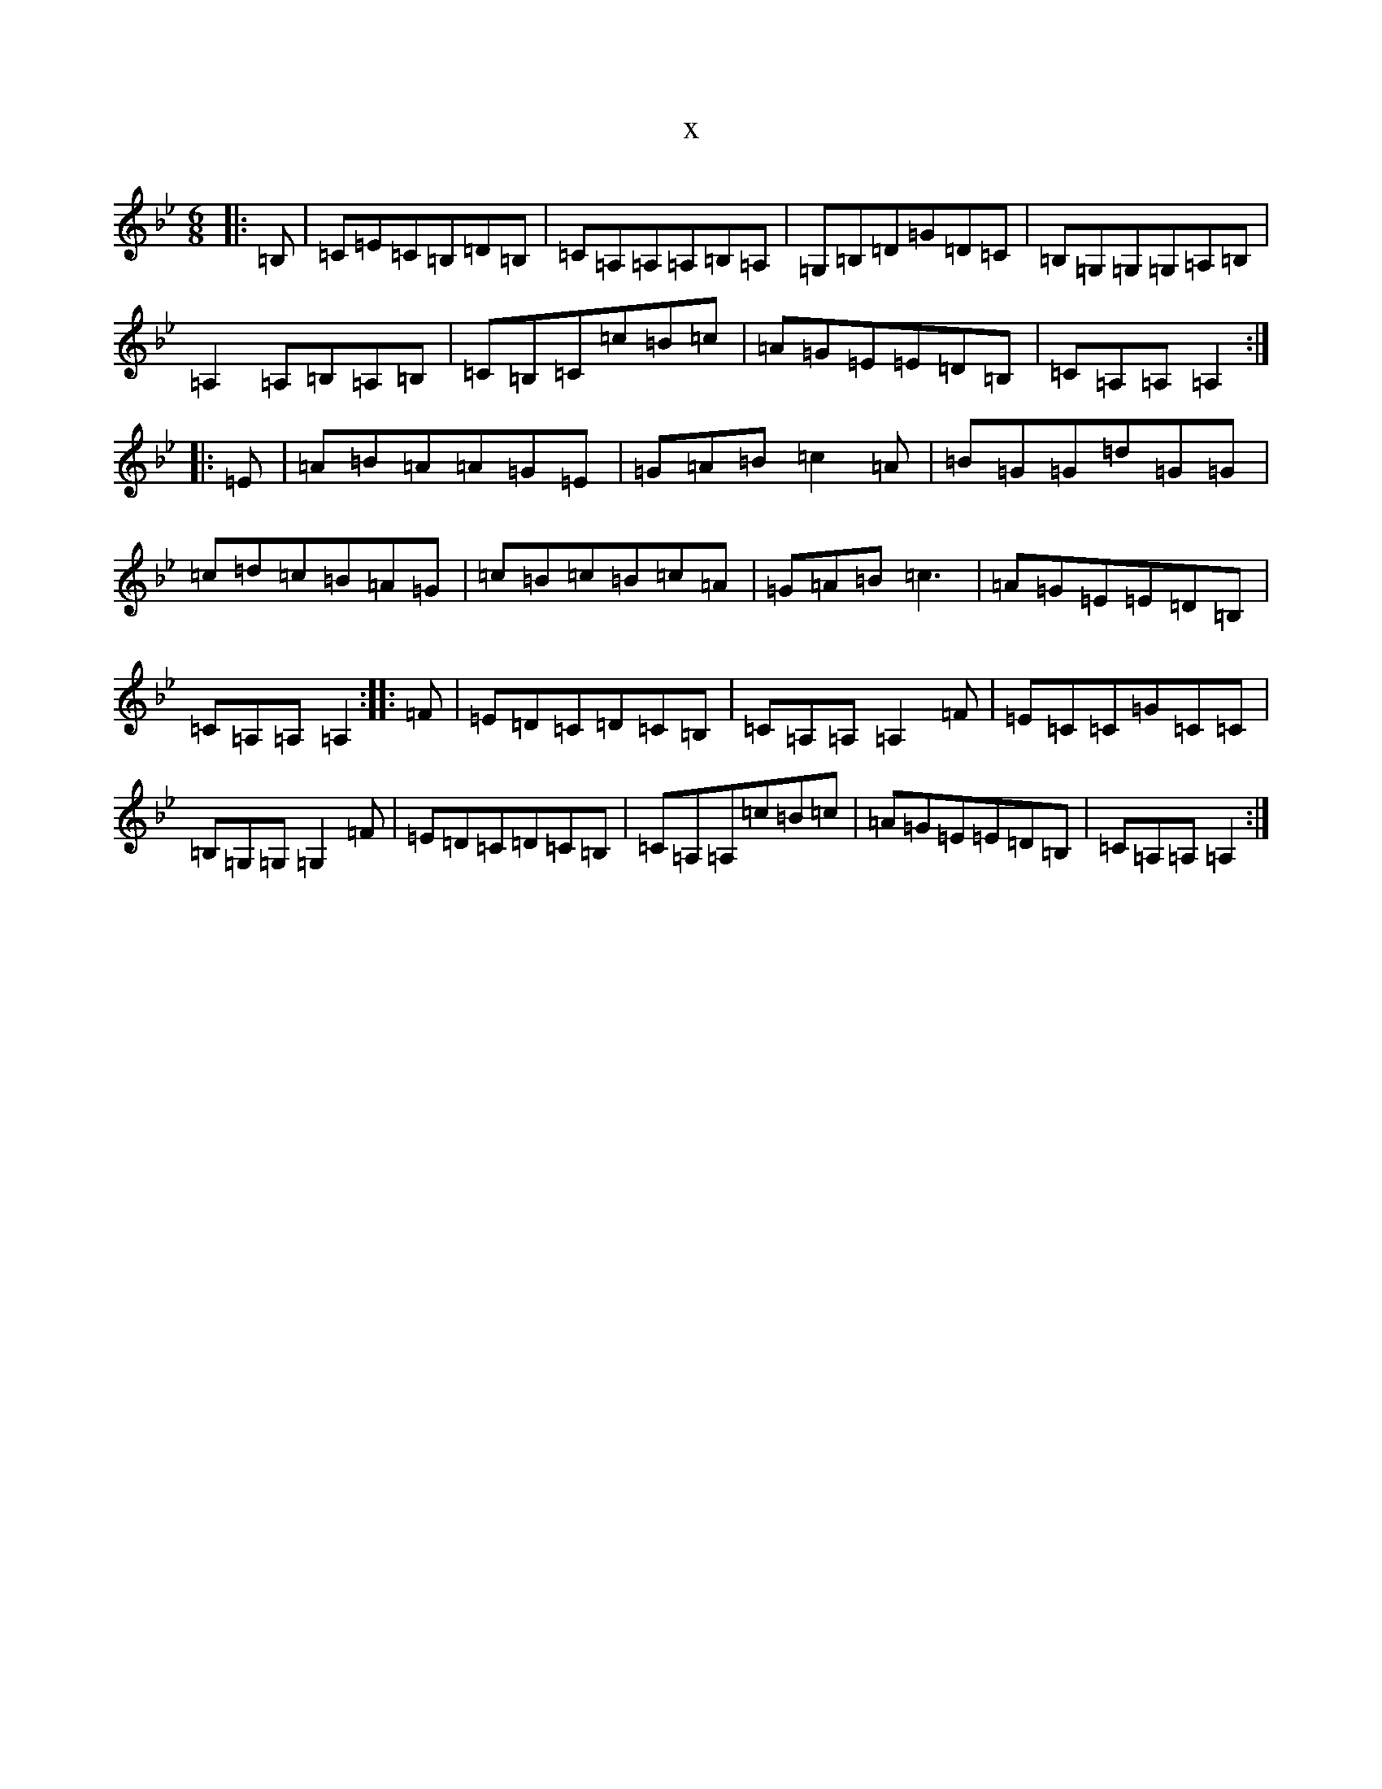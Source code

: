 X:15939
T:x
L:1/8
M:6/8
K: C Dorian
|:=B,|=C=E=C=B,=D=B,|=C=A,=A,=A,=B,=A,|=G,=B,=D=G=D=C|=B,=G,=G,=G,=A,=B,|=A,2=A,=B,=A,=B,|=C=B,=C=c=B=c|=A=G=E=E=D=B,|=C=A,=A,=A,2:||:=E|=A=B=A=A=G=E|=G=A=B=c2=A|=B=G=G=d=G=G|=c=d=c=B=A=G|=c=B=c=B=c=A|=G=A=B=c3|=A=G=E=E=D=B,|=C=A,=A,=A,2:||:=F|=E=D=C=D=C=B,|=C=A,=A,=A,2=F|=E=C=C=G=C=C|=B,=G,=G,=G,2=F|=E=D=C=D=C=B,|=C=A,=A,=c=B=c|=A=G=E=E=D=B,|=C=A,=A,=A,2:|